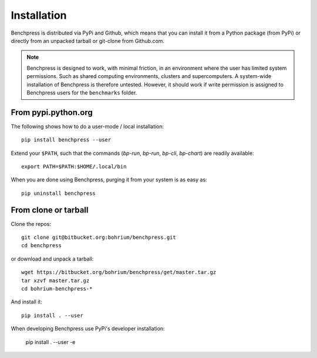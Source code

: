 ============
Installation
============

Benchpress is distributed via PyPi and Github, which means that you can install it from a Python package (from PyPi) or directly from an unpacked tarball or git-clone from Github.com.

.. note:: Benchpress is designed to work, with minimal friction, in an environment where the user has limited system permissions. Such as shared computing environments, clusters and supercomputers. A system-wide installation of Benchpress is therefore untested. However, it should work if write permission is assigned to Benchpress users for the ``benchmarks`` folder.


From pypi.python.org
--------------------

The following shows how to do a user-mode / local installation::

  pip install benchpress --user

Extend your ``$PATH``, such that the commands (`bp-run`, `bp-run`, `bp-cli`, `bp-chart`) are readily available::

  export PATH=$PATH:$HOME/.local/bin

When you are done using Benchpress, purging it from your system is as easy as::

  pip uninstall benchpress

From clone or tarball
---------------------

Clone the repos::

  git clone git@bitbucket.org:bohrium/benchpress.git
  cd benchpress

or download and unpack a tarball::

  wget https://bitbucket.org/bohrium/benchpress/get/master.tar.gz
  tar xzvf master.tar.gz
  cd bohrium-benchpress-*

And install it::

  pip install . --user


When developing Benchpress use PyPi's developer installation:

  pip install . --user -e

